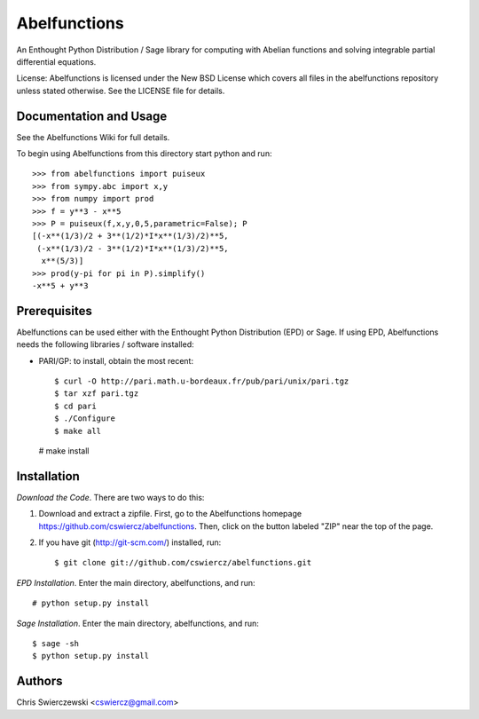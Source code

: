 Abelfunctions
=============

An Enthought Python Distribution / Sage library for computing with Abelian 
functions and solving integrable partial differential equations.

License: Abelfunctions is licensed under the New BSD License which covers
all files in the abelfunctions repository unless stated otherwise. See the
LICENSE file for details.

Documentation and Usage
-----------------------

See the Abelfunctions Wiki for full details.

To begin using Abelfunctions from this directory start python and run::

  >>> from abelfunctions import puiseux
  >>> from sympy.abc import x,y
  >>> from numpy import prod
  >>> f = y**3 - x**5
  >>> P = puiseux(f,x,y,0,5,parametric=False); P
  [(-x**(1/3)/2 + 3**(1/2)*I*x**(1/3)/2)**5,
   (-x**(1/3)/2 - 3**(1/2)*I*x**(1/3)/2)**5,
    x**(5/3)]
  >>> prod(y-pi for pi in P).simplify()
  -x**5 + y**3
    

Prerequisites
-------------

Abelfunctions can be used either with the Enthought Python Distribution (EPD)
or Sage. If using EPD, Abelfunctions needs the following libraries / software 
installed:

* PARI/GP: to install, obtain the most recent::

  $ curl -O http://pari.math.u-bordeaux.fr/pub/pari/unix/pari.tgz
  $ tar xzf pari.tgz
  $ cd pari
  $ ./Configure
  $ make all
  # make install

Installation
------------

*Download the Code*. There are two ways to do this:

1) Download and extract a zipfile. First, go to the Abelfunctions
   homepage https://github.com/cswiercz/abelfunctions. Then, click on
   the button labeled "ZIP" near the top of the page.

2) If you have git (http://git-scm.com/) installed, run::

    $ git clone git://github.com/cswiercz/abelfunctions.git

*EPD Installation*. Enter the main directory, abelfunctions, and run::

  # python setup.py install

*Sage Installation*. Enter the main directory, abelfunctions, and run::

  $ sage -sh
  $ python setup.py install


Authors
-------

Chris Swierczewski <cswiercz@gmail.com>

